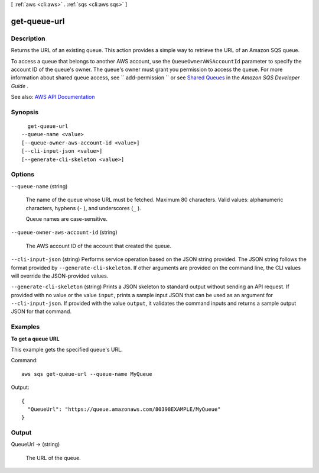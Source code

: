 [ :ref:`aws <cli:aws>` . :ref:`sqs <cli:aws sqs>` ]

.. _cli:aws sqs get-queue-url:


*************
get-queue-url
*************



===========
Description
===========



Returns the URL of an existing queue. This action provides a simple way to retrieve the URL of an Amazon SQS queue.

 

To access a queue that belongs to another AWS account, use the ``QueueOwnerAWSAccountId`` parameter to specify the account ID of the queue's owner. The queue's owner must grant you permission to access the queue. For more information about shared queue access, see ``  add-permission `` or see `Shared Queues <http://docs.aws.amazon.com/AWSSimpleQueueService/latest/SQSDeveloperGuide/acp-overview.html>`_ in the *Amazon SQS Developer Guide* . 



See also: `AWS API Documentation <https://docs.aws.amazon.com/goto/WebAPI/sqs-2012-11-05/GetQueueUrl>`_


========
Synopsis
========

::

    get-queue-url
  --queue-name <value>
  [--queue-owner-aws-account-id <value>]
  [--cli-input-json <value>]
  [--generate-cli-skeleton <value>]




=======
Options
=======

``--queue-name`` (string)


  The name of the queue whose URL must be fetched. Maximum 80 characters. Valid values: alphanumeric characters, hyphens (``-`` ), and underscores (``_`` ).

   

  Queue names are case-sensitive.

  

``--queue-owner-aws-account-id`` (string)


  The AWS account ID of the account that created the queue.

  

``--cli-input-json`` (string)
Performs service operation based on the JSON string provided. The JSON string follows the format provided by ``--generate-cli-skeleton``. If other arguments are provided on the command line, the CLI values will override the JSON-provided values.

``--generate-cli-skeleton`` (string)
Prints a JSON skeleton to standard output without sending an API request. If provided with no value or the value ``input``, prints a sample input JSON that can be used as an argument for ``--cli-input-json``. If provided with the value ``output``, it validates the command inputs and returns a sample output JSON for that command.



========
Examples
========

**To get a queue URL**

This example gets the specified queue's URL.

Command::

  aws sqs get-queue-url --queue-name MyQueue

Output::

  {
    "QueueUrl": "https://queue.amazonaws.com/80398EXAMPLE/MyQueue"
  }

======
Output
======

QueueUrl -> (string)

  

  The URL of the queue.

  

  

